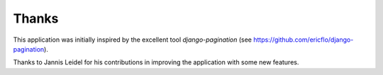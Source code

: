 Thanks
======

This application was initially inspired by the excellent tool *django-pagination* 
(see https://github.com/ericflo/django-pagination).

Thanks to Jannis Leidel for his contributions in improving 
the application with some new features.
